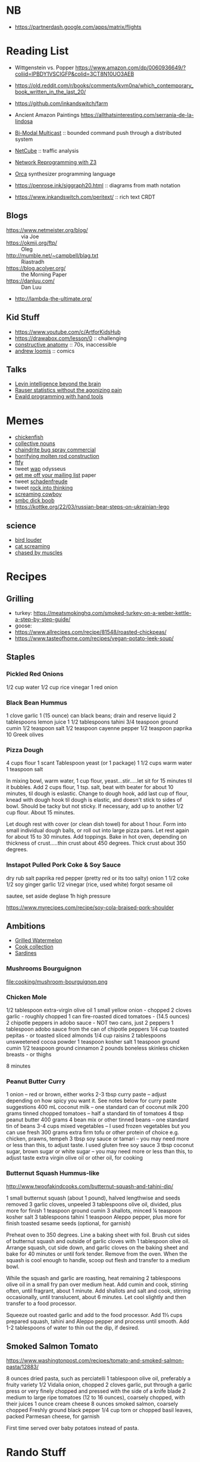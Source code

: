 * NB

- https://partnerdash.google.com/apps/matrix/flights

* Reading List

- Wittgenstein vs. Popper https://www.amazon.com/dp/0060936649/?coliid=IPBDY1VSCIGFP&colid=3CT8N10UO3AEB
- https://old.reddit.com/r/books/comments/kvm0na/which_contemporary_book_written_in_the_last_20/
- https://github.com/inkandswitch/farm
- Ancient Amazon Paintings https://allthatsinteresting.com/serrania-de-la-lindosa

- [[http://www.csl.mtu.edu/cs6461/www/Reading/Birman99.pdf][Bi-Modal Multicast]] :: bounded command push through a distributed
  system
- [[https://nmlab.korea.ac.kr/publication/published.papers/2013/2013.03-NetCube_A_Comprehensive_Network_Traffic_Analysis_Model_based_on_Multidimensional_OLAP_Data_Cube-IJNM.pdf][NetCube]] :: traffic analysis
- [[https://arxiv.org/pdf/1709.06604.pdf][Network Reprogramming with Z3]]

- [[https://github.com/hundredrabbits/Orca][Orca]] synthesizer programming language
- https://penrose.ink/siggraph20.html :: diagrams from math notation

- https://www.inkandswitch.com/peritext/ :: rich text CRDT

** Blogs

- https://www.netmeister.org/blog/ :: via Joe
- https://okmij.org/ftp/ :: Oleg
- http://mumble.net/~campbell/blag.txt :: Riastradh
- https://blog.acolyer.org/ :: the Morning Paper
- https://danluu.com/ :: Dan Luu
- http://lambda-the-ultimate.org/

** Kid Stuff

- https://www.youtube.com/c/ArtforKidsHub
- https://drawabox.com/lesson/0 :: challenging
- [[https://www.amazon.com/Constructive-Anatomy-Dover-Artists/dp/0486211045/ref=pd_bxgy_img_sccl_1/140-9380028-5286559?pd_rd_w=ncrdO&content-id=amzn1.sym.7757a8b5-874e-4a67-9d85-54ed32f01737&pf_rd_p=7757a8b5-874e-4a67-9d85-54ed32f01737&pf_rd_r=XG1KC60PGPBYJ5CYBFN9&pd_rd_wg=hHrhx&pd_rd_r=516fb671-a918-4d97-8649-b9ae4a930618&pd_rd_i=0486211045&psc=1][constructive anatomy]] :: 70s, inaccessible
- [[https://www.amazon.com/Books-Andrew-Loomis-Fun-Pencil-ebook/dp/B0B9FPL124/ref=sr_1_4?crid=2V5VJPLUBXR3K&keywords=loomis&qid=1666368188&qu=eyJxc2MiOiIzLjI0IiwicXNhIjoiMi44MSIsInFzcCI6IjIuODMifQ%3D%3D&s=digital-text&sprefix=loomis%2Cdigital-text%2C81&sr=1-4][andrew loomis]] :: comics


** Talks

- [[https://www.youtube.com/watch?v=RwEKg5cjkKQ][Levin intelligence beyond the brain]]
- [[https://www.youtube.com/watch?v=5Dnw46eC-0o][Rauser statistics without the agonizing pain]]
- [[https://youtu.be/ShEez0JkOFw?t=1921][Ewald programming with hand tools]]

* Memes
- [[https://www.reddit.com/r/WTF/comments/otkq4/smoked_chicken/][chickenfish]]
- [[https://twitter.com/gosamv/status/1076288568518049792?s=20][collective nouns]]
- [[https://www.youtube.com/watch?v=aXP3C5Kg-7w&feature=youtu.be][chaindrite bug spray commercial]]
- [[https://imgur.com/hagCe52][horrifying molten rod construction]]
- [[https://ichef.bbci.co.uk/news/800/cpsprodpb/13274/production/_113025487_frescopic.gif][ftfy]]
- tweet [[https://twitter.com/CSMFHT/status/1293044891900026881][wap]] odysseus
- [[http://www.scs.stanford.edu/%7Edm/home/papers/remove.pdf][get me off your mailing list]] paper
- tweet [[https://twitter.com/psmith/status/486612460112470019][schadenfreude]]
- tweet [[https://twitter.com/daisyowl/status/841802094361235456][rock into thinking]]
- [[https://www.youtube.com/watch?v=7LGTEI1RMoQ][screaming cowboy]]
- [[https://www.smbc-comics.com/index.php?id=1741][smbc dick boob]]
- https://kottke.org/22/03/russian-bear-steps-on-ukrainian-lego

** science
- [[https://twitter.com/scienceshitpost/status/1219704196318056448/photo/1][bird louder]]
- [[https://twitter.com/scienceshitpost/status/1312508992426397696/photo/1][cat screaming]]
- [[https://twitter.com/scienceshitpost/status/1256732749336989696/photo/1][chased by muscles]]

* Recipes
** Grilling
- turkey:
  https://meatsmokinghq.com/smoked-turkey-on-a-weber-kettle-a-step-by-step-guide/
- goose:
- https://www.allrecipes.com/recipe/81548/roasted-chickpeas/
- https://www.tasteofhome.com/recipes/vegan-potato-leek-soup/
** Staples
*** Pickled Red Onions

1/2 cup water
1/2 cup rice vinegar
1 red onion

*** Black Bean Hummus

1 clove garlic
1 (15 ounce) can black beans; drain and reserve liquid
2 tablespoons lemon juice
1 1/2 tablespoons tahini
3/4 teaspoon ground cumin
1/2 teaspoon salt
1/2 teaspoon cayenne pepper
1/2 teaspoon paprika
10 Greek olives

*** Pizza Dough

4 cups flour
1 scant Tablespoon yeast (or 1 package)
1 1/2 cups warm water
1 teaspoon salt

In mixing bowl, warm water, 1 cup flour, yeast...stir.....let sit for 15 minutes til it bubbles.
Add 2 cups flour, 1 tsp. salt, beat with beater for about 10 minutes, til dough is eslastic.
Change to dough hook, add last cup of flour, knead with dough hook til dough is elastic, and doesn't stick to sides of bowl.  Should be tacky but not sticky.
If necessary, add up to another 1/2 cup flour.  About 15 minutes.

Let dough rest with cover (or clean dish towel) for about 1 hour.
Form into small individual dough balls, or roll out into large pizza pans.  Let rest again for about 15 to 30 minutes.
Add toppings.
Bake in hot oven, depending on thickness of crust.....thin crust about 450 degrees.  Thick crust about 350 degrees.

*** Instapot Pulled Pork Coke & Soy Sauce

dry rub salt paprika red pepper (pretty red or its too salty)
onion
1 1/2 coke
1/2 soy
ginger garlic
1/2 vinegar (rice, used white)
forgot sesame oil

sautee, set aside
deglase
1h high pressure

https://www.myrecipes.com/recipe/soy-cola-braised-pork-shoulder

** Ambitions

- [[https://thetakeout.com/watermelon-burgers-with-goat-cheese-and-gremolata-a-gr-1844471871][Grilled Watermelon]]
- [[https://getpocket.com/explore/item/the-no-brainer-meals-chefs-make-when-they-re-too-tired-to-cook?utm_source=pocket-newtab][Cook collection]]
- [[https://www.seriouseats.com/recipes/2013/05/sardines-in-spicy-tomato-sauce-from-the-adobo-road-cookbook-recipe.html][Sardines]]

*** Mushrooms Bourguignon

file:cooking/mushroom-bourguignon.png

*** Chicken Mole

1/2 tablespoon extra-virgin olive oil
1 small yellow onion - chopped
2 cloves garlic - roughly chopped
1 can fire-roasted diced tomatoes - (14.5 ounces)
2 chipotle peppers in adobo sauce - NOT two cans, just 2 peppers
1 tablespoon adobo sauce from the can of chipotle peppers
1/4 cup toasted pepitas - or toasted sliced almonds
1/4 cup raisins
2 tablespoons unsweetened cocoa powder
1 teaspoon kosher salt
1 teaspoon ground cumin
1/2 teaspoon ground cinnamon
2 pounds boneless skinless chicken breasts - or thighs

8 minutes

*** Peanut Butter Curry

1 onion – red or brown, either works
2-3 tbsp curry paste – adjust depending on how spicy you want it. See notes below for curry paste suggestions
400 mL coconut milk – one standard can of coconut milk
200 grams tinned chopped tomatoes – half a standard tin of tomatoes
4 tbsp peanut butter
400 grams 4 bean mix or other tinned beans – one standard tin of beans
3-4 cups mixed vegetables – I used frozen vegetables but you can use fresh
300 grams extra firm tofu or other protein of choice e.g. chicken, prawns, tempeh
3 tbsp soy sauce or tamari – you may need more or less than this, to adjust taste. I used gluten free soy sauce
3 tbsp coconut sugar, brown sugar or white sugar – you may need more or less than this, to adjust taste
extra virgin olive oil or other oil, for cooking

*** Butternut Squash Hummus-like

http://www.twoofakindcooks.com/butternut-squash-and-tahini-dip/

1 small butternut squash (about 1 pound), halved lengthwise and seeds removed
3 garlic cloves, unpeeled
3 tablespoons olive oil, divided, plus more for finish
1 teaspoon ground cumin
3 shallots, minced
¼ teaspoon kosher salt
3 tablespoons tahini
1 teaspoon Aleppo pepper, plus more for finish
toasted sesame seeds (optional, for garnish)

Preheat oven to 350 degrees. Line a baking sheet with foil. Brush cut
sides of butternut squash and outside of garlic cloves with 1
tablespoon olive oil. Arrange squash, cut side down, and garlic cloves
on the baking sheet and bake for 40 minutes or until fork tender.
Remove from the oven. When the squash is cool enough to handle, scoop
out flesh and transfer to a medium bowl.

While the squash and garlic are roasting, heat remaining 2 tablespoons
olive oil in a small fry pan over medium heat. Add cumin and cook,
stirring often, until fragrant, about 1 minute. Add shallots and salt
and cook, stirring occasionally, until translucent, about 6 minutes.
Let cool slightly and then transfer to a food processor.

Squeeze out roasted garlic and add to the food processor. Add 1⅓ cups
prepared squash, tahini and Aleppo pepper and process until smooth.
Add 1-2 tablespoons of water to thin out the dip, if desired.

** Smoked Salmon Tomato

https://www.washingtonpost.com/recipes/tomato-and-smoked-salmon-pasta/12883/

8 ounces dried pasta, such as perciatelli
1 tablespoon olive oil, preferably a fruity variety
1/2 Vidalia onion, chopped
2 cloves garlic, put through a garlic press or very finely chopped and pressed with the side of a knife blade
2 medium to large ripe tomatoes (12 to 16 ounces), coarsely chopped, with their juices
1 ounce cream cheese
8 ounces smoked salmon, coarsely chopped
Freshly ground black pepper
1/4 cup torn or chopped basil leaves, packed
Parmesan cheese, for garnish

First time served over baby potatoes instead of pasta.

* Rando Stuff

** Sewing

https://learnmyog.com/
https://freesewing.org/

